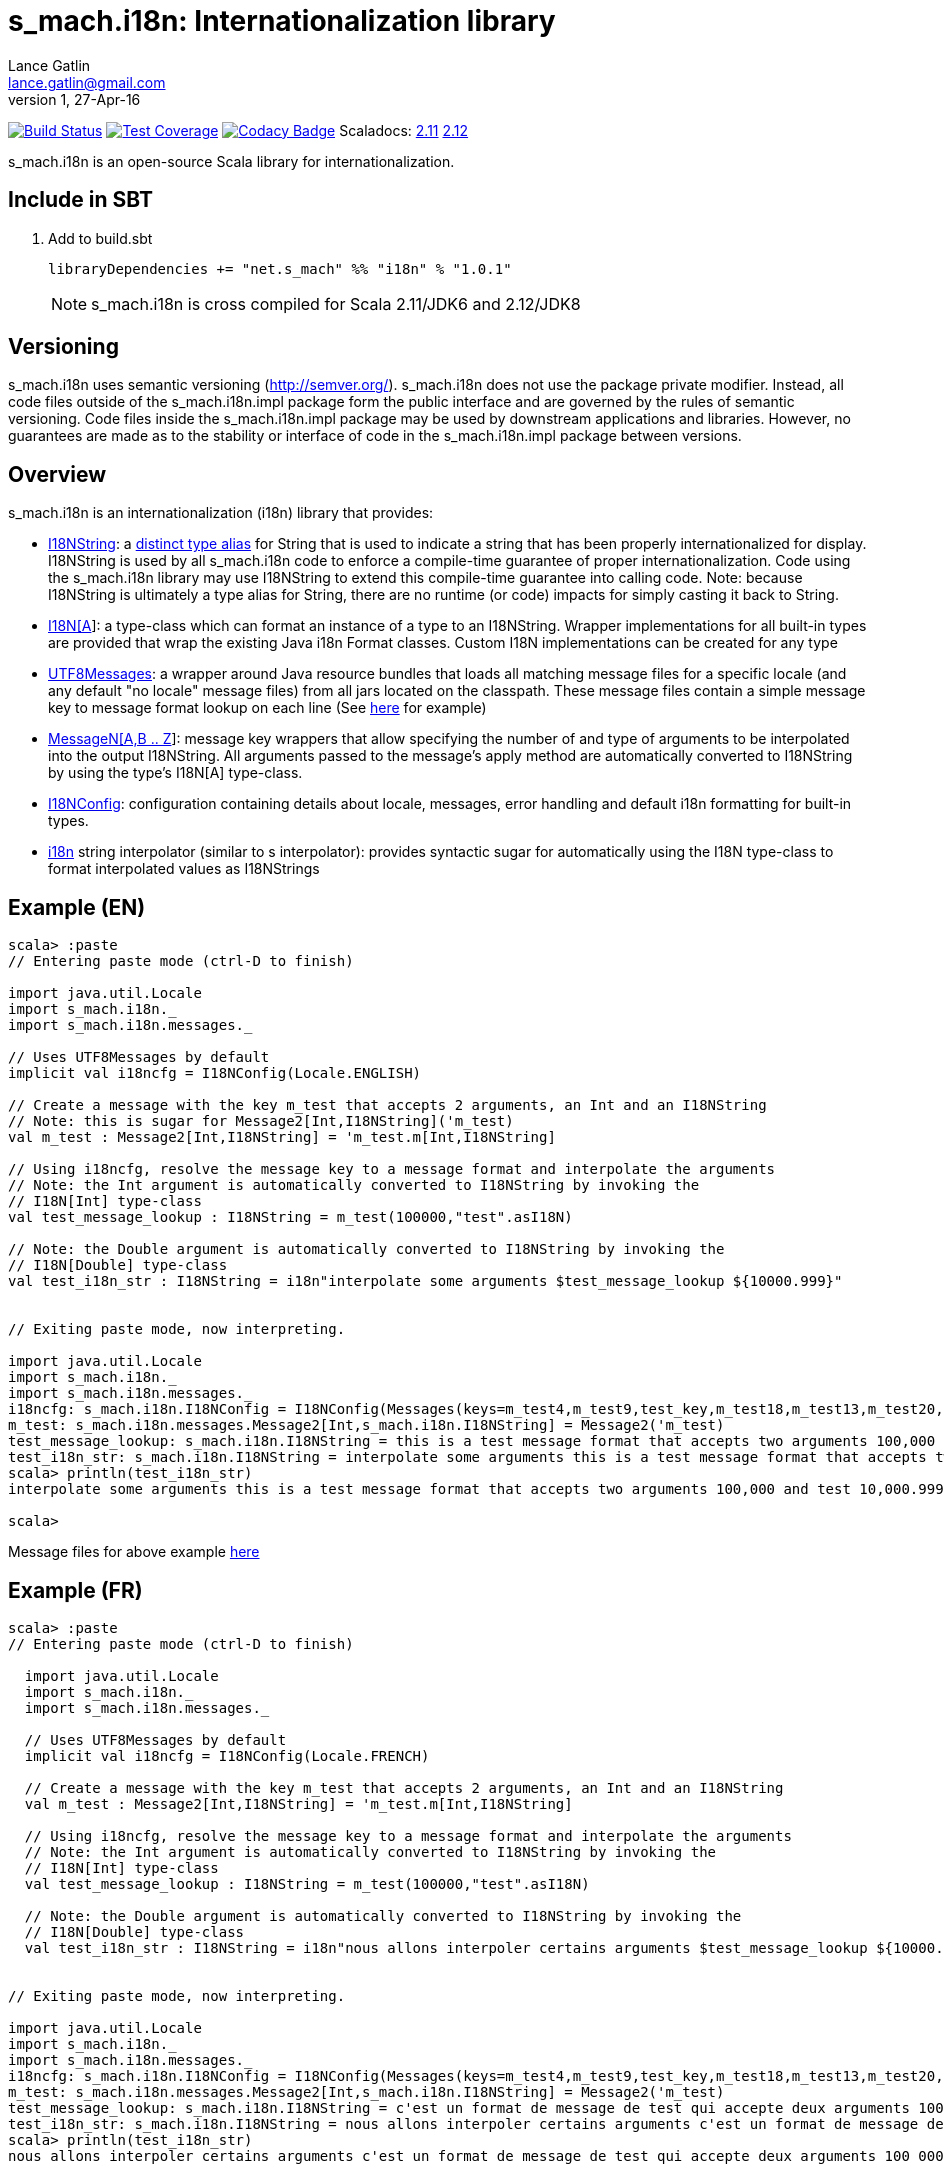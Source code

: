 = s_mach.i18n: Internationalization library
Lance Gatlin <lance.gatlin@gmail.com>
v1,27-Apr-16
:blogpost-status: unpublished
:blogpost-categories: s_mach, scala

image:https://travis-ci.org/S-Mach/s_mach.i18n.svg[Build Status, link="https://travis-ci.org/S-Mach/s_mach.i18n"]
image:https://coveralls.io/repos/S-Mach/s_mach.i18n/badge.png[Test Coverage,link="https://coveralls.io/r/S-Mach/s_mach.i18n"]
image:https://api.codacy.com/project/badge/grade/cf9048205e154e8a9e01244de497db25[Codacy Badge,link="https://www.codacy.com/public/lancegatlin/s_mach.i18n"]
Scaladocs: http://s-mach.github.io/s_mach.i18n/2.11.x/#s_mach.i18n.package[2.11] https://s-mach.github.io/s_mach.i18n/2.12.x/s_mach/i18n/index.html[2.12]

+s_mach.i18n+ is an open-source Scala library for internationalization.


== Include in SBT
1. Add to +build.sbt+
+
[source,sbt,numbered]
----
libraryDependencies += "net.s_mach" %% "i18n" % "1.0.1"
----
NOTE: +s_mach.i18n+ is cross compiled for Scala 2.11/JDK6 and 2.12/JDK8

== Versioning
+s_mach.i18n+ uses semantic versioning (http://semver.org/). +s_mach.i18n+
does not use the package private modifier. Instead, all code files outside of
the +s_mach.i18n.impl+ package form the public interface and are governed by
the rules of semantic versioning. Code files inside the +s_mach.i18n.impl+
package may be used by downstream applications and libraries. However, no
guarantees are made as to the stability or interface of code in the
+s_mach.i18n.impl+ package between versions.

== Overview

+s_mach.i18n+ is an internationalization (i18n) library that provides:

* https://github.com/S-Mach/s_mach.i18n/blob/master/src/main/scala/s_mach/i18n/package.scala[I18NString]:
a https://github.com/S-Mach/s_mach.codetools/blob/master/src/main/scala/s_mach/codetools/IsDistinctTypeAlias.scala[distinct type alias]
for String that is used to indicate a string that has been properly internationalized for display.
I18NString is used by all +s_mach.i18n+ code to enforce a compile-time guarantee of proper
internationalization. Code using the +s_mach.i18n+ library may use I18NString to extend this
compile-time guarantee into calling code. Note: because I18NString is ultimately a type alias for
String, there are no runtime (or code) impacts for simply casting it back to String.
* https://github.com/S-Mach/s_mach.i18n/blob/master/src/main/scala/s_mach/i18n/I18N.scala[I18N[A]]:
a type-class which can format an instance of a type to an I18NString. Wrapper implementations
for all built-in types are provided that wrap the existing Java i18n Format classes. Custom I18N
implementations can be created for any type
* https://github.com/S-Mach/s_mach.i18n/blob/master/src/main/scala/s_mach/i18n/messages/UTF8Messages.scala[UTF8Messages]:
a wrapper around Java resource bundles that loads all matching message files for a specific locale
(and any default "no locale" message files) from all jars located on the classpath. These message files
 contain a simple message key to message format lookup on each line (See
 https://github.com/S-Mach/s_mach.i18n/tree/master/src/test/resources/conf[here] for example)
* https://github.com/S-Mach/s_mach.i18n/blob/master/src/main/scala/s_mach/i18n/messages/MessageN.scala[MessageN[A,B .. Z]]:
message key wrappers that allow specifying the number of and type of arguments to
be interpolated into the output I18NString. All arguments passed to the message's apply method
are automatically converted to I18NString by using the type's I18N[A] type-class.
* https://github.com/S-Mach/s_mach.i18n/blob/master/src/main/scala/s_mach/i18n/I18NConfig.scala[I18NConfig]:
configuration containing details about locale, messages, error handling and default
 i18n formatting for built-in types.
* https://github.com/S-Mach/s_mach.i18n/blob/master/src/main/scala/s_mach/i18n/package.scala[i18n] string interpolator (similar to +s+ interpolator): provides syntactic sugar
for automatically using the I18N type-class to format interpolated values as I18NStrings

== Example (EN)

----
scala> :paste
// Entering paste mode (ctrl-D to finish)

import java.util.Locale
import s_mach.i18n._
import s_mach.i18n.messages._

// Uses UTF8Messages by default
implicit val i18ncfg = I18NConfig(Locale.ENGLISH)

// Create a message with the key m_test that accepts 2 arguments, an Int and an I18NString
// Note: this is sugar for Message2[Int,I18NString]('m_test)
val m_test : Message2[Int,I18NString] = 'm_test.m[Int,I18NString]

// Using i18ncfg, resolve the message key to a message format and interpolate the arguments
// Note: the Int argument is automatically converted to I18NString by invoking the
// I18N[Int] type-class
val test_message_lookup : I18NString = m_test(100000,"test".asI18N)

// Note: the Double argument is automatically converted to I18NString by invoking the
// I18N[Double] type-class
val test_i18n_str : I18NString = i18n"interpolate some arguments $test_message_lookup ${10000.999}"


// Exiting paste mode, now interpreting.

import java.util.Locale
import s_mach.i18n._
import s_mach.i18n.messages._
i18ncfg: s_mach.i18n.I18NConfig = I18NConfig(Messages(keys=m_test4,m_test9,test_key,m_test18,m_test13,m_test20,m_test1,m_false,fmt_test1_key,m_test5,m_test3,m_test14,m_test17,m_test10,m_test6,m_true,m_test21,m_test15,fmt_choice_key,fmt_test2_key,m_test2,m_test,m_test22,m_test11,m_test7,m_test16,m_test12,m_test19,m_test8),StrictInterpolator,StrictMessageResolver,DefaultStdI18N)
m_test: s_mach.i18n.messages.Message2[Int,s_mach.i18n.I18NString] = Message2('m_test)
test_message_lookup: s_mach.i18n.I18NString = this is a test message format that accepts two arguments 100,000 and test
test_i18n_str: s_mach.i18n.I18NString = interpolate some arguments this is a test message format that accepts two arguments 100,000 and ...
scala> println(test_i18n_str)
interpolate some arguments this is a test message format that accepts two arguments 100,000 and test 10,000.999

scala>
----
Message files for above example https://github.com/S-Mach/s_mach.i18n/tree/master/src/test/resources/conf[here]

== Example (FR)

----
scala> :paste
// Entering paste mode (ctrl-D to finish)

  import java.util.Locale
  import s_mach.i18n._
  import s_mach.i18n.messages._

  // Uses UTF8Messages by default
  implicit val i18ncfg = I18NConfig(Locale.FRENCH)

  // Create a message with the key m_test that accepts 2 arguments, an Int and an I18NString
  val m_test : Message2[Int,I18NString] = 'm_test.m[Int,I18NString]

  // Using i18ncfg, resolve the message key to a message format and interpolate the arguments
  // Note: the Int argument is automatically converted to I18NString by invoking the
  // I18N[Int] type-class
  val test_message_lookup : I18NString = m_test(100000,"test".asI18N)

  // Note: the Double argument is automatically converted to I18NString by invoking the
  // I18N[Double] type-class
  val test_i18n_str : I18NString = i18n"nous allons interpoler certains arguments $test_message_lookup ${10000.999}"


// Exiting paste mode, now interpreting.

import java.util.Locale
import s_mach.i18n._
import s_mach.i18n.messages._
i18ncfg: s_mach.i18n.I18NConfig = I18NConfig(Messages(keys=m_test4,m_test9,test_key,m_test18,m_test13,m_test20,m_test1,m_false,fmt_test1_key,m_test5,m_test3,m_test14,m_test17,m_test10,m_test6,m_true,m_test21,m_test15,fmt_choice_key,fmt_test2_key,m_test2,m_test,m_test22,m_test11,m_test7,m_test16,m_test12,m_test19,m_test8),StrictInterpolator,StrictMessageResolver,DefaultStdI18N)
m_test: s_mach.i18n.messages.Message2[Int,s_mach.i18n.I18NString] = Message2('m_test)
test_message_lookup: s_mach.i18n.I18NString = c'est un format de message de test qui accepte deux arguments 100 000 et test
test_i18n_str: s_mach.i18n.I18NString = nous allons interpoler certains arguments c'est un format de message de test qui accepte deu...
scala> println(test_i18n_str)
nous allons interpoler certains arguments c'est un format de message de test qui accepte deux arguments 100 000 et test 10 000,999

scala>
----
Message files for above example https://github.com/S-Mach/s_mach.i18n/tree/master/src/test/resources/conf[here]
